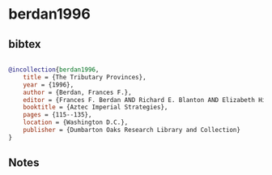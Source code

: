 * berdan1996




** bibtex

#+NAME: bibtex
#+BEGIN_SRC bibtex

@incollection{berdan1996,
    title = {The Tributary Provinces},
    year = {1996},
    author = {Berdan, Frances F.},
    editor = {Frances F. Berdan AND Richard E. Blanton AND Elizabeth Hill Boone AND Mary Gottshall Hodge AND Michael E. Smith AND Emily Umberger},
    booktitle = {Aztec Imperial Strategies},
    pages = {115--135},
    location = {Washington D.C.},
    publisher = {Dumbarton Oaks Research Library and Collection}
}

#+END_SRC




** Notes

